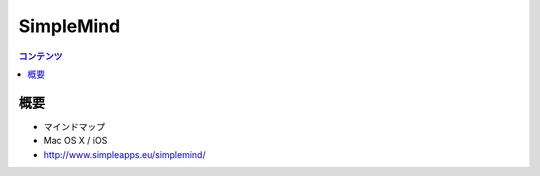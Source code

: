 ==========================================
SimpleMind
==========================================

.. contents:: コンテンツ
   :depth: 3
   :local:

概要
==========

* マインドマップ
* Mac OS X / iOS
* http://www.simpleapps.eu/simplemind/